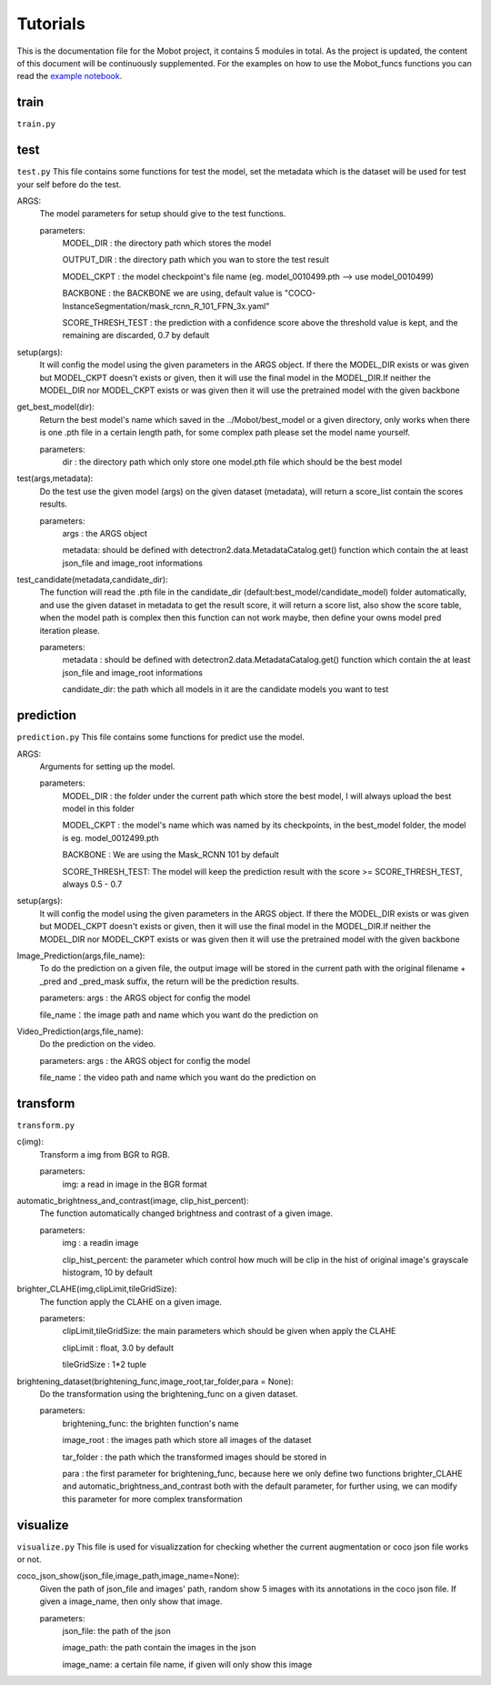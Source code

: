 Tutorials
======================================
This is the documentation file for the Mobot project, it contains 5 modules in total. As the project is updated, the content of this document will be continuously supplemented. For the examples on how to use the Mobot_funcs functions you can read the `example notebook <https://github.com/ghostqriver/Mobot_funcs/blob/main/Mobot_example.ipynb/>`_.

train
----------------------------------
``train.py``

test
----------------------------------
``test.py``
This file contains some functions for test the model, set the metadata which is the dataset will be used for test your self before do the test. 

ARGS: 
    The model parameters for setup should give to the test functions.
    
    parameters:
        MODEL_DIR         : the directory path which stores the model
        
        OUTPUT_DIR        : the directory path which you wan to store the test result 
        
        MODEL_CKPT        : the model checkpoint's file name (eg. model_0010499.pth --> use model_0010499)
        
        BACKBONE          : the BACKBONE we are using, default value is "COCO-InstanceSegmentation/mask_rcnn_R_101_FPN_3x.yaml" 
        
        SCORE_THRESH_TEST : the prediction with a confidence score above the threshold value is kept, and the remaining are discarded, 0.7 by default

setup(args): 
    It will config the model using the given parameters in the ARGS object. If there the MODEL_DIR exists or was given but MODEL_CKPT doesn't exists or given, then it     will use the final model in the MODEL_DIR.If neither the MODEL_DIR nor MODEL_CKPT exists or was given then it will use the pretrained model with the given backbone

get_best_model(dir): 
    Return the best model's name which saved in the ../Mobot/best_model or a given directory, only works when there is one .pth file in a certain length path, for some     complex path please set the model name yourself.
    
    parameters:
        dir : the directory path which only store one model.pth file which should be the best model

test(args,metadata): 
    Do the test use the given model (args) on the given dataset (metadata), will return a score_list contain the scores results.
    
    parameters:
        args    : the ARGS object
        
        metadata: should be defined with detectron2.data.MetadataCatalog.get() function which contain the at least json_file and image_root informations

test_candidate(metadata,candidate_dir): 
    The function will read the .pth file in the candidate_dir (default:best_model/candidate_model) folder automatically, and use the given dataset in metadata to get the result score, it will return a score list, also show the score table, when the model path is complex then this function can not work maybe, then define your owns model pred iteration please.
    
    parameters:
        metadata     : should be defined with detectron2.data.MetadataCatalog.get() function which contain the at least json_file and image_root informations
        
        candidate_dir: the path which all models in it are the candidate models you want to test

prediction
----------------------------------
``prediction.py``
This file contains some functions for predict use the model.

ARGS: 
    Arguments for setting up the model.
     
    parameters:
        MODEL_DIR        : the folder under the current path which store the best model, I will always upload the best model in this folder
        
        MODEL_CKPT       : the model's name which was named by its checkpoints, in the best_model folder, the model is eg. model_0012499.pth
        
        BACKBONE         : We are using the Mask_RCNN 101 by default
        
        SCORE_THRESH_TEST: The model will keep the prediction result with the score >= SCORE_THRESH_TEST, always 0.5 - 0.7

setup(args): 
    It will config the model using the given parameters in the ARGS object. If there the MODEL_DIR exists or was given but MODEL_CKPT doesn't exists or given, then it will use the final model in the MODEL_DIR.If neither the MODEL_DIR nor MODEL_CKPT exists or was given then it will use the pretrained model with the given backbone

Image_Prediction(args,file_name): 
    To do the prediction on a given file, the output image will be stored in the current path with the original filename + _pred and _pred_mask suffix, the return will be the prediction results. 
    
    parameters:
    args     : the ARGS object for config the model
    
    file_name：the image path and name which you want do the prediction on

Video_Prediction(args,file_name): 
    Do the prediction on the video.
     
    parameters:
    args     : the ARGS object for config the model
    
    file_name：the video path and name which you want do the prediction on
    
transform
----------------------------------
``transform.py``

c(img): 
    Transform a img from BGR to RGB.
    
    parameters:
        img: a read in image in the BGR format
    
automatic_brightness_and_contrast(image, clip_hist_percent): 
    The function automatically changed brightness and contrast of a given image.
    
    parameters:
        img              : a readin image
        
        clip_hist_percent: the parameter which control how much will be clip in the hist of original image's grayscale histogram, 10 by default   

brighter_CLAHE(img,clipLimit,tileGridSize): 
    The function apply the CLAHE on a given image.
    
    parameters:
        clipLimit,tileGridSize: the main parameters which should be given when apply the CLAHE
        
        clipLimit         : float, 3.0 by default
        
        tileGridSize      : 1*2 tuple

brightening_dataset(brightening_func,image_root,tar_folder,para = None):
    Do the transformation using the brightening_func on a given dataset.
    
    parameters:
        brightening_func: the brighten function's name
        
        image_root      : the images path which store all images of the dataset
        
        tar_folder      : the path which the transformed images should be stored in
        
        para            : the first parameter for brightening_func, because here we only define two functions brighter_CLAHE and automatic_brightness_and_contrast both with the default parameter, for further using, we can modify this parameter for more complex transformation
          
visualize
----------------------------------
``visualize.py`` This file is used for visualizzation for checking whether the current augmentation or coco json file works or not.

coco_json_show(json_file,image_path,image_name=None): 
    Given the path of json_file and images' path, random show 5 images with its annotations in the coco json file. If given a image_name, then only show that image.
        
    parameters:
        json_file: the path of the json
        
        image_path: the path contain the images in the json
        
        image_name: a certain file name, if given will only show this image
